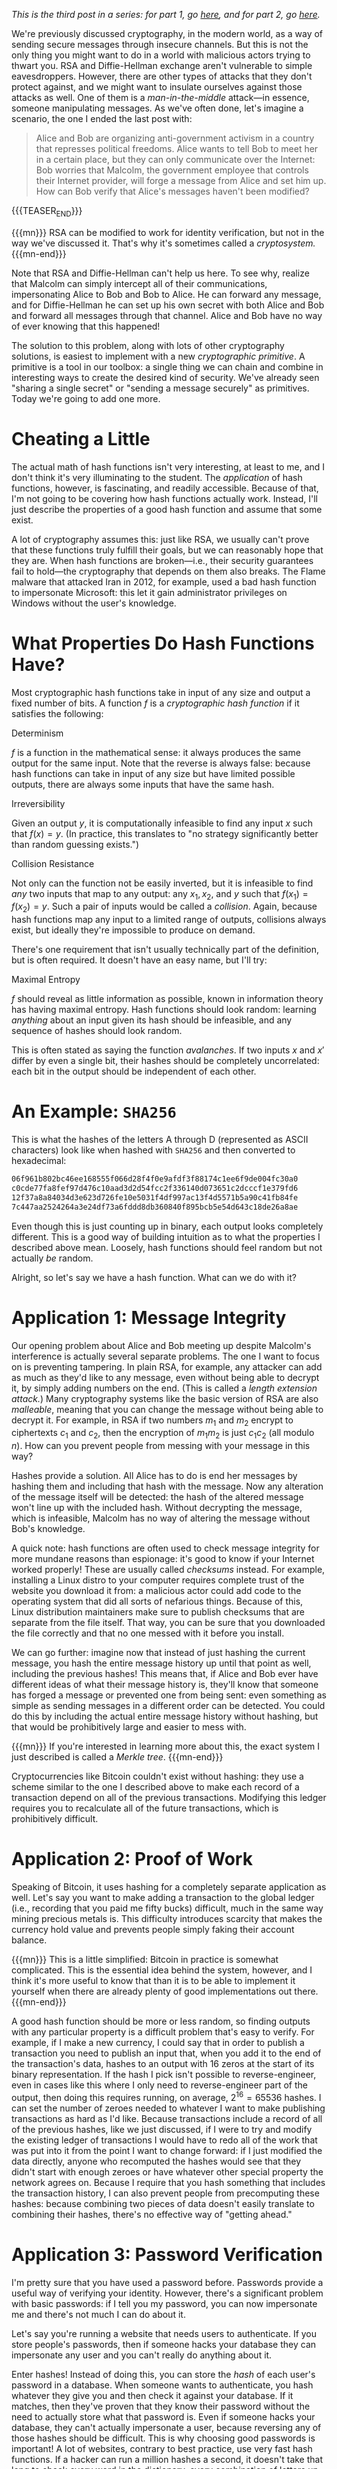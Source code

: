 #+BEGIN_COMMENT
.. title: The Basics of Cryptography, Part 3: Cryptographic Hashes
.. slug: the-basics-of-cryptography-part-3-cryptographic-hashes
.. date: 2020-01-22 14:21:23 UTC-05:00
.. tags: math, cs
.. category: intro-to-crypto
.. link: 
.. description: What hash functions are and some of what you can do with them
.. type: text
.. has_math: true
#+END_COMMENT
/This is the third post in a series: for part 1, go [[https://nicholas-miklaucic.github.io/posts/the-basics-of-cryptography-part-1-diffie-hellman-key-exchange/][here]], and for part 2, go [[https://nicholas-miklaucic.github.io/posts/the-basics-of-cryptography-part-2-intro-to-rsa/][here]]./

We're previously discussed cryptography, in the modern world, as a way of sending secure messages
through insecure channels. But this is not the only thing you might want to do in a world with
malicious actors trying to thwart you. RSA and Diffie-Hellman exchange aren't vulnerable to simple
eavesdroppers. However, there are other types of attacks that they don't protect against, and we
might want to insulate ourselves against those attacks as well. One of them is a /man-in-the-middle/
attack—in essence, someone manipulating messages. As we've often done, let's imagine a scenario, the one
I ended the last post with:

#+BEGIN_QUOTE
Alice and Bob are organizing anti-government activism in a country that represses political
freedoms. Alice wants to tell Bob to meet her in a certain place, but they can only communicate over
the Internet: Bob worries that Malcolm, the government employee that controls their Internet
provider, will forge a message from Alice and set him up. How can Bob verify that Alice's messages
haven't been modified?
#+END_QUOTE

{{{TEASER_END}}}

{{{mn}}}
RSA can be modified to work for identity verification, but not in the way we've discussed it. That's
why it's sometimes called a /cryptosystem./
{{{mn-end}}}

Note that RSA and Diffie-Hellman can't help us here. To see why, realize that Malcolm can simply
intercept all of their communications, impersonating Alice to Bob and Bob to Alice. He can forward
any message, and for Diffie-Hellman he can set up his own secret with both Alice and Bob and forward
all messages through that channel. Alice and Bob have no way of ever knowing that this happened!

The solution to this problem, along with lots of other cryptography solutions, is easiest to
implement with a new /cryptographic primitive/. A primitive is a tool in our toolbox: a single thing
we can chain and combine in interesting ways to create the desired kind of security. We've already
seen "sharing a single secret" or "sending a message securely" as primitives. Today we're going to
add one more.

* Cheating a Little
The actual math of hash functions isn't very interesting, at least to me, and I don't think it's
very illuminating to the student. The /application/ of hash functions, however, is fascinating, and
readily accessible. Because of that, I'm not going to be covering how hash functions actually
work. Instead, I'll just describe the properties of a good hash function and assume that some
exist.

A lot of cryptography assumes this: just like RSA, we usually can't prove that these functions truly
fulfill their goals, but we can reasonably hope that they are. When hash functions are broken—i.e.,
their security guarantees fail to hold—the cryptography that depends on them also breaks. The Flame
malware that attacked Iran in 2012, for example, used a bad hash function to impersonate Microsoft:
this let it gain administrator privileges on Windows without the user's knowledge.
* What Properties Do Hash Functions Have?
Most cryptographic hash functions take in input of any size and output a fixed number of bits. A
function $f$ is a /cryptographic hash function/ if it satisfies the following:

***** Determinism
$f$ is a function in the mathematical sense: it always produces the same output for the same
input. Note that the reverse is always false: because hash functions can take in input of any size
but have limited possible outputs, there are always some inputs that have the same hash.
***** Irreversibility
Given an output $y$, it is computationally infeasible to find any input $x$ such
that $f(x) = y$. (In practice, this translates to "no strategy significantly
better than random guessing exists.")
***** Collision Resistance
Not only can the function not be easily inverted, but it is infeasible to find /any/ two inputs that
map to any output: any $x_1, x_2$, and $y$ such that $f(x_1) = f(x_2) = y$. Such a pair of inputs
would be called a /collision/. Again, because hash functions map any input to a limited range of
outputs, collisions always exist, but ideally they're impossible to produce on demand.

There's one requirement that isn't usually technically part of the definition, but is often
required. It doesn't have an easy name, but I'll try:
***** Maximal Entropy
$f$ should reveal as little information as possible, known in information theory has having maximal
entropy. Hash functions should look random: learning /anything/ about an input given its hash should
be infeasible, and any sequence of hashes should look random.

This is often stated as saying the function /avalanches/. If two inputs $x$ and $x'$ differ by even a
single bit, their hashes should be completely uncorrelated: each bit in the output should be
independent of each other.

* An Example: ~SHA256~

This is what the hashes of the letters A through D (represented as ASCII characters) look like when
hashed with ~SHA256~ and then converted to hexadecimal:

#+BEGIN_SRC sh
06f961b802bc46ee168555f066d28f4f0e9afdf3f88174c1ee6f9de004fc30a0
c0cde77fa8fef97d476c10aad3d2d54fcc2f336140d073651c2dcccf1e379fd6
12f37a8a84034d3e623d726fe10e5031f4df997ac13f4d5571b5a90c41fb84fe
7c447aa2524264a3e24df73a6fddd8db360840f895bcb5e54d643c18de26a8ae
#+END_SRC

Even though this is just counting up in binary, each output looks completely different. This is a
good way of building intuition as to what the properties I described above mean. Loosely, hash
functions should feel random but not actually /be/ random.

Alright, so let's say we have a hash function. What can we do with it?

* Application 1: Message Integrity
Our opening problem about Alice and Bob meeting up despite Malcolm's interference is actually
several separate problems. The one I want to focus on is preventing tampering. In plain RSA, for
example, any attacker can add as much as they'd like to any message, even without being able to
decrypt it, by simply adding numbers on the end. (This is called a /length/ /extension attack./)
Many cryptography systems like the basic version of RSA are also /malleable/, meaning that you can
change the message without being able to decrypt it. For example, in RSA if two numbers $m_1$ and
$m_2$ encrypt to ciphertexts $c_1$ and $c_2$, then the encryption of $m_1m_2$ is just $c_1c_2$ (all
modulo $n$). How can you prevent people from messing with your message in this way?

Hashes provide a solution. All Alice has to do is end her messages by hashing them and including
that hash with the message. Now any alteration of the message itself will be detected: the hash of
the altered message won't line up with the included hash. Without decrypting the message, which is
infeasible, Malcolm has no way of altering the message without Bob's knowledge.

A quick note: hash functions are often used to check message integrity for more mundane reasons than
espionage: it's good to know if your Internet worked properly! These are usually called /checksums/
instead. For example, installing a Linux distro to your computer requires complete trust of the
website you download it from: a malicious actor could add code to the operating system that did all
sorts of nefarious things. Because of this, Linux distribution maintainers make sure to publish
checksums that are separate from the file itself. That way, you can be sure that you downloaded the
file correctly and that no one messed with it before you install.

We can go further: imagine now that instead of just hashing the current message, you hash the entire
message history up until that point as well, including the previous hashes! This means that, if
Alice and Bob ever have different ideas of what their message history is, they'll know that someone
has forged a message or prevented one from being sent: even something as simple as sending messages
in a different order can be detected. You could do this by including the actual entire message
history without hashing, but that would be prohibitively large and easier to mess with.

{{{mn}}}
If you're interested in learning more about this, the exact system I just described is
called a /Merkle tree/.
{{{mn-end}}}

Cryptocurrencies like Bitcoin couldn't exist without hashing: they use a scheme similar to the one I
described above to make each record of a transaction depend on all of the previous
transactions. Modifying this ledger requires you to recalculate all of the future transactions,
which is prohibitively difficult.
* Application 2: Proof of Work
Speaking of Bitcoin, it uses hashing for a completely separate application as well. Let's say you
want to make adding a transaction to the global ledger (i.e., recording that you paid me fifty
bucks) difficult, much in the same way mining precious metals is. This difficulty introduces
scarcity that makes the currency hold value and prevents people simply faking their account balance.

{{{mn}}}
This is a little simplified: Bitcoin in practice is somewhat complicated. This is the essential idea
behind the system, however, and I think it's more useful to know that than it is to be able to
implement it yourself when there are already plenty of good implementations out there.
{{{mn-end}}}

A good hash function should be more or less random, so finding outputs with any particular property
is a difficult problem that's easy to verify. For example, if I make a new currency, I could say
that in order to publish a transaction you need to publish an input that, when you add it to the end
of the transaction's data, hashes to an output with 16 zeros at the start of its binary
representation. If the hash I pick isn't possible to reverse-engineer, even in cases like this where
I only need to reverse-engineer part of the output, then doing this requires running, on average,
$2^{16} = 65536$ hashes. I can set the number of zeroes needed to whatever I want to make publishing
transactions as hard as I'd like. Because transactions include a record of all of the previous
hashes, like we just discussed, if I were to try and modify the existing ledger of transactions I
would have to redo all of the work that was put into it from the point I want to change forward: if
I just modified the data directly, anyone who recomputed the hashes would see that they didn't start
with enough zeroes or have whatever other special property the network agrees on. Because I require
that you hash something that includes the transaction history, I can also prevent people from
precomputing these hashes: because combining two pieces of data doesn't easily translate to
combining their hashes, there's no effective way of "getting ahead."

* Application 3: Password Verification
I'm pretty sure that you have used a password before. Passwords provide a useful way of verifying
your identity. However, there's a significant problem with basic passwords: if I tell you my
password, you can now impersonate me and there's not much I can do about it.

Let's say you're running a website that needs users to authenticate. If you store people's
passwords, then if someone hacks your database they can impersonate any user and you can't really do
anything about it.

Enter hashes! Instead of doing this, you can store the /hash/ of each user's password in a database.
When someone wants to authenticate, you hash whatever they give you and then check it against your
database. If it matches, then they've proven that they know their password without the need to
actually store what that password is. Even if someone hacks your database, they can't actually
impersonate a user, because reversing any of those hashes should be difficult. This is why choosing
good passwords is important! A lot of websites, contrary to best practice, use very fast hash
functions. If a hacker can run a million hashes a second, it doesn't take that long to check every
word in the dictionary, every combination of letters up to 8 characters, or every password in the
list of the top 100,000 most common.

One important thing to do to make this system secure is to add a /salt/ to the password before
hashing it: some fixed data that is added each time. This prevents what are known evocatively as
/rainbow tables/: simply spending a ton of time computing all of the hashes of passwords up to some
amount of characters and then storing all of them. Then, you can simply look up hashes in that table
instead of having to do all of that work every time.

There's a good practical application of this knowledge even if you aren't a programmer. /Any/
/website that emails you your password if you forget it is not trustworthy!/ The reason reset links
are used when you forget a password isn't because website administrators want to inconvenience
people, it's because they honestly don't know what your password was. Even the website itself can't
reverse-engineer their hashes, and so the only way to reset a password is to pick a new one and then
overwrite the old hash with the new one.

{{{mn}}}
This is why I'm so infuriated by maximum-length requirements on passwords! All outputs of a hash
have the same size, so it's not for any technical reason: it would be trivial in a well-designed
system to let you have 400-character passwords. It's meant to prevent easy-to-guess longer
passwords, but having predictable long passwords is way more secure than very unpredictable short
ones.)
{{{mn-end}}}

* A Brief Non-Cryptographic Postlude
Hashes are useful in all kinds of ways, not just cryptography, and I would be remiss to not at least
briefly go over some of the interesting ways they can be used.
** Hashmaps
Let's say you want to store a mapping from a person's username to their password hash like I
described above. What's the best way to do that? One solution is to have, for example, 256 "buckets"
numbered 0-255. When you want to store a username-hash pair, hash the username and take the first 8
bits of the hash. That number, which is 0-255, is the "bucket" you store the hash in.

This system requires some cleverness to actually implement: you have to deal with what happens if
two inputs map to the same bucket, and you have to manage the tradeoff between having lots of
buckets (which is wasteful for small numbers of keys) and having lots of collisions (which is
wasteful because no system for dealing with collisions doesn't have at least a little overhead or
wasted space.) However, this is a much, much more efficient way of doing things than keeping a list
of key-value pairs, because getting a value from a key doesn't require searching the entire list of
values.
** Equality
We discussed earlier using checksums as a way of quickly checking that two big pieces of data are
equal. This can be used to prevent tampering, but it's also useful in applications that require
equality checking for large datasets as part as normal operation. Version control systems that allow
multiple people to merge changes to the same files rely on hashes as an identifier for different
versions: if the hash of my working directory and yours differ, then one of us made a change
somewhere.

A somewhat niche use that I'll mention here is in chess AI. It's a timesaver, when calculating chess
positions, to remember if you've already seen a position before and analyzed it. To do this, chess
AI programs use a hash function to compare different boards because it's faster than checking it
piece-by-piece.

The reason I mention this is because, as far as I know, version control systems have never run into
any problems with hash collisions that weren't from malicious actors. If two different versions were
to have the same hash, it would completely break the system, but to my knowledge this has never
happened unintentionally. This /has/ happened for the smaller hashes used in chess AI, however!

Specifically, the game [[https://www.chessgames.com/perl/chessgame?gid=1352348][Pablo Lafuente vs. Shredder (2005)]] features a bizarre error where, on move
18, the computer Shredder (which would only lose this game in the tournament) trades bishops but
just...doesn't recapture the piece, a blindingly obvious blunder that cost it the game. This is
believed to be a hash collision: for some reason Shredder thought that the given position was
equivalent to a different one and played the wrong move.
** Bloom Filters
This sort of probabilistic tradeoff, where you accept the risk of an occasional error for speed,
comes up a lot with hash functions. One cool data structure that uses this is called a /Bloom
filter./ Let's say you want something like a hashmap, but even faster, and the only thing you care
about is quickly computing whether some input has already been seen.

One solution is to store a list of, say, 256 bits. When you want to mark that you've seen an input,
you hash it with, say, 3 different hashes and get the first 8 bits from each. This results in 3
numbers between 0 and 255. Set each of those bits in the filter to 1.

If you hash an input and all of the bits you would flip are already 1, you've /probably/ seen this
input before. Sometimes, however, you'll get unlucky and you'll have flipped each bit of the filter
you checked using a different input. If any of the bits you would flip are 0, however, then you've
/definitely/ not seen the input before. You can tune how many hashes you use and how any bits you
keep in the filter to get the right tradeoff between space, accuracy, and efficiency.

This is often combined with a deterministic system that's slower but guaranteed to be correct in
cases where in most cases whatever you're looking up isn't in the database. For example, if you want
to block ads from certain URLs in a large list that's not locally stored, it's wasteful to get that
list from the Internet each time you want to check a URL, because most URLs aren't ads. You can
combine this list with a locally-stored Bloom filter to very quickly eliminate the majority of URLs:
because Bloom filters are always right if they give a negative answer, this will never result in ads
being mistakenly shown: occasionally, you'll query the list over the Internet and see that the URL
isn't an ad, but that's an acceptable tradeoff for space and speed.

* Conclusion
Whew, where was I? Like you might be starting to surmise, hash functions are used everywhere in
computer science and cryptography. They're an extraordinarily useful tool in all sorts of
situations. They do introduce another possible weak point in a cryptographic system, but as long as
the programmer chooses a secure hash function and replaces it when/if it's found to be insecure
they're usually decently secure.

Hash functions, asymmetric encryption, and key exchange are three extremely important fundamentals
to a wide variety of cryptographic applications. Now that all three have been written up here, in
the future this series will be more of a survey of interesting applications of these tools than
adding new primitives. I don't know what that will look like, but stay tuned!

I hope that this series has helped readers appreciate the ingenuity of the systems that we take for
granted when we use the Internet or digitally sign a paper. Today's world is so specialized that
it's difficult to understand much about the things we use. We can drive without understanding
catalytic converters, use microwaves without knowing anything about radiation, and take medicines
without knowing how they work. I hope that this series helps demystify a small part of the
environment that surrounds us. Thanks for reading, and see you next time!
